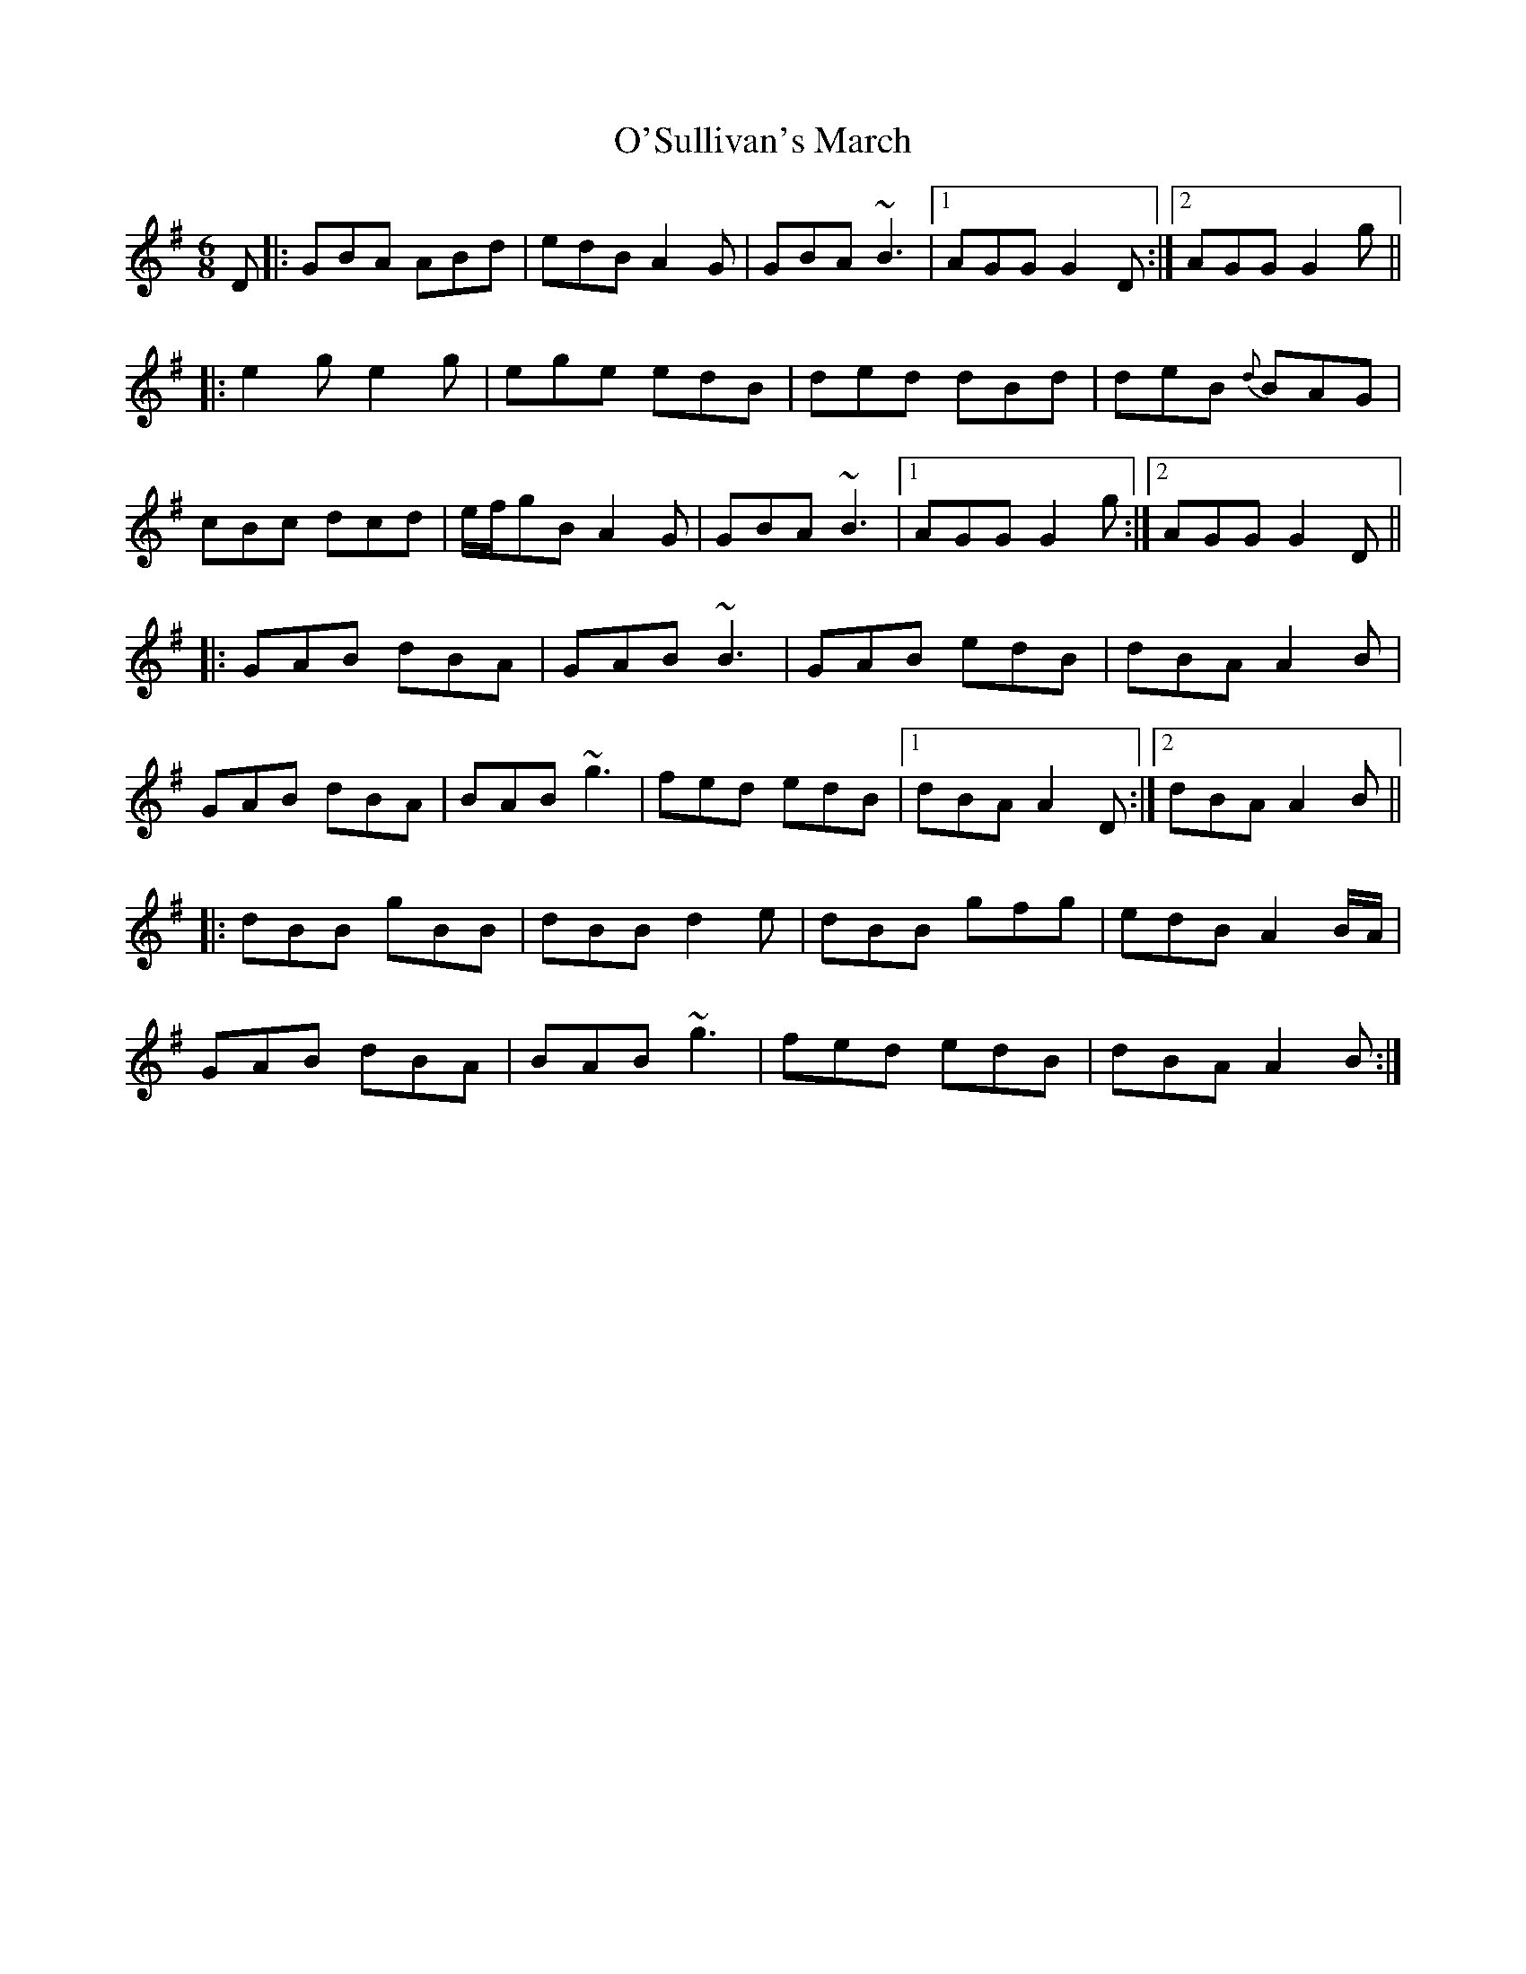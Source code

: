 X: 29922
T: O'Sullivan's March
R: jig
M: 6/8
K: Gmajor
D|:GBA ABd|edB A2 G|GBA ~B3|1 AGG G2 D:|2 AGG G2 g||
|:e2 g e2 g|ege edB|ded dBd|deB {d}BAG|
cBc dcd|e/f/gB A2 G|GBA ~B3|1 AGG G2 g:|2 AGG G2 D||
|:GAB dBA|GAB ~B3|GAB edB|dBA A2 B|
GAB dBA|BAB ~g3|fed edB|1 dBA A2 D:|2 dBA A2 B||
|:dBB gBB|dBB d2 e|dBB gfg|edB A2 B/A/|
GAB dBA|BAB ~g3|fed edB|dBA A2 B:|

